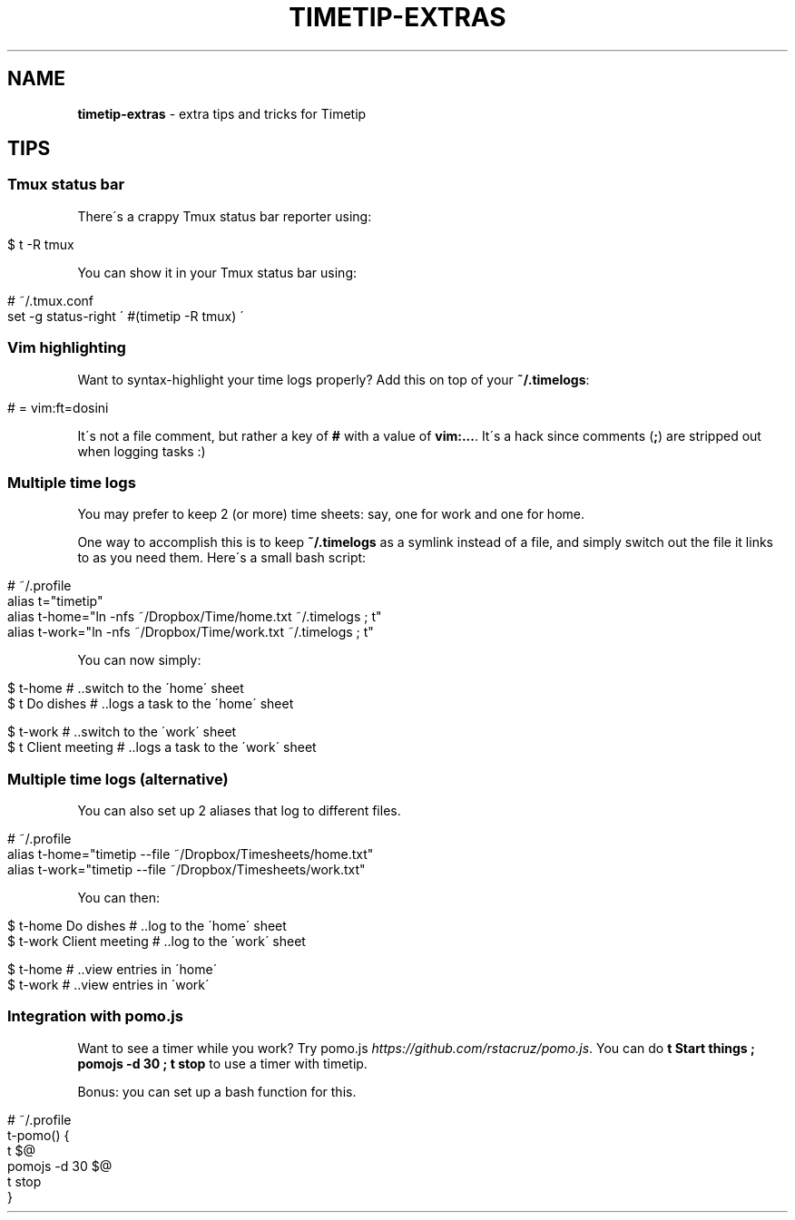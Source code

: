 .\" generated with Ronn/v0.7.3
.\" http://github.com/rtomayko/ronn/tree/0.7.3
.
.TH "TIMETIP\-EXTRAS" "1" "September 2013" "" ""
.
.SH "NAME"
\fBtimetip\-extras\fR \- extra tips and tricks for Timetip
.
.SH "TIPS"
.
.SS "Tmux status bar"
There\'s a crappy Tmux status bar reporter using:
.
.IP "" 4
.
.nf

$ t \-R tmux
.
.fi
.
.IP "" 0
.
.P
You can show it in your Tmux status bar using:
.
.IP "" 4
.
.nf

# ~/\.tmux\.conf
set \-g status\-right \'  #(timetip \-R tmux)  \'
.
.fi
.
.IP "" 0
.
.SS "Vim highlighting"
Want to syntax\-highlight your time logs properly? Add this on top of your \fB~/\.timelogs\fR:
.
.IP "" 4
.
.nf

# = vim:ft=dosini
.
.fi
.
.IP "" 0
.
.P
It\'s not a file comment, but rather a key of \fB#\fR with a value of \fBvim:\.\.\.\fR\. It\'s a hack since comments (\fB;\fR) are stripped out when logging tasks :)
.
.SS "Multiple time logs"
You may prefer to keep 2 (or more) time sheets: say, one for work and one for home\.
.
.P
One way to accomplish this is to keep \fB~/\.timelogs\fR as a symlink instead of a file, and simply switch out the file it links to as you need them\. Here\'s a small bash script:
.
.IP "" 4
.
.nf

# ~/\.profile
alias t="timetip"
alias t\-home="ln \-nfs ~/Dropbox/Time/home\.txt ~/\.timelogs ; t"
alias t\-work="ln \-nfs ~/Dropbox/Time/work\.txt ~/\.timelogs ; t"
.
.fi
.
.IP "" 0
.
.P
You can now simply:
.
.IP "" 4
.
.nf

$ t\-home             # \.\.switch to the \'home\' sheet
$ t Do dishes        # \.\.logs a task to the \'home\' sheet

$ t\-work             # \.\.switch to the \'work\' sheet
$ t Client meeting   # \.\.logs a task to the \'work\' sheet
.
.fi
.
.IP "" 0
.
.SS "Multiple time logs (alternative)"
You can also set up 2 aliases that log to different files\.
.
.IP "" 4
.
.nf

# ~/\.profile
alias t\-home="timetip \-\-file ~/Dropbox/Timesheets/home\.txt"
alias t\-work="timetip \-\-file ~/Dropbox/Timesheets/work\.txt"
.
.fi
.
.IP "" 0
.
.P
You can then:
.
.IP "" 4
.
.nf

$ t\-home Do dishes            # \.\.log to the \'home\' sheet
$ t\-work Client meeting       # \.\.log to the \'work\' sheet

$ t\-home                      # \.\.view entries in \'home\'
$ t\-work                      # \.\.view entries in \'work\'
.
.fi
.
.IP "" 0
.
.SS "Integration with pomo\.js"
Want to see a timer while you work? Try pomo\.js \fIhttps://github\.com/rstacruz/pomo\.js\fR\. You can do \fBt Start things ; pomojs \-d 30 ; t stop\fR to use a timer with timetip\.
.
.P
Bonus: you can set up a bash function for this\.
.
.IP "" 4
.
.nf

# ~/\.profile
t\-pomo() {
  t $@
  pomojs \-d 30 $@
  t stop
}
.
.fi
.
.IP "" 0

